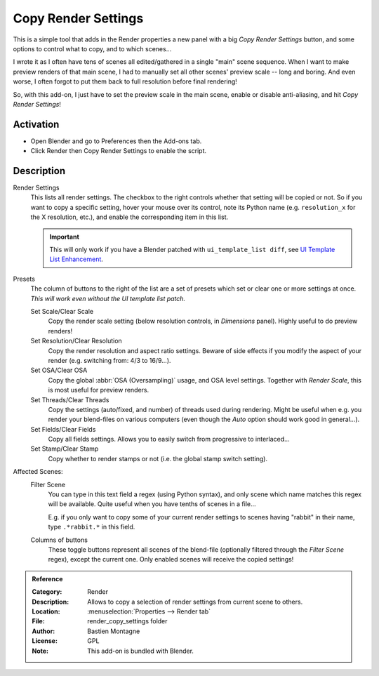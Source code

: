 
********************
Copy Render Settings
********************

This is a simple tool that adds in the Render properties a new panel with a big *Copy Render Settings* button,
and some options to control what to copy, and to which scenes...

I wrote it as I often have tens of scenes all edited/gathered in a single "main" scene sequence.
When I want to make preview renders of that main scene,
I had to manually set all other scenes' preview scale -- long and boring.
And even worse, I often forgot to put them back to full resolution before final rendering!

So, with this add-on, I just have to set the preview scale in the main scene, enable or disable anti-aliasing,
and hit *Copy Render Settings*!


Activation
==========

- Open Blender and go to Preferences then the Add-ons tab.
- Click Render then Copy Render Settings to enable the script.


Description
===========

Render Settings
   This lists all render settings. The checkbox to the right controls whether that setting will be copied or not.
   So if you want to copy a specific setting, hover your mouse over its control,
   note its Python name (e.g. ``resolution_x`` for the X resolution, etc.),
   and enable the corresponding item in this list.

   .. important::

      This will only work if you have a Blender patched with ``ui_template_list diff``,
      see `UI Template List Enhancement
      <https://archive.blender.org/wiki/index.php/User:Mont29/UI_Template_List_Enhancement/>`__.

Presets
   The column of buttons to the right of the list are a set of presets
   which set or clear one or more settings at once.
   *This will work even without the UI template list patch.*

   Set Scale/Clear Scale
      Copy the render scale setting (below resolution controls, in *Dimensions* panel).
      Highly useful to do preview renders!

   Set Resolution/Clear Resolution
      Copy the render resolution and aspect ratio settings.
      Beware of side effects if you modify the aspect of your render (e.g. switching from: 4/3 to 16/9...).

   Set OSA/Clear OSA
      Copy the global :abbr:`OSA (Oversampling)` usage, and OSA level settings.
      Together with *Render Scale*, this is most useful for preview renders.

   Set Threads/Clear Threads
      Copy the settings (auto/fixed, and number) of threads used during rendering.
      Might be useful when e.g. you render your blend-files on various computers
      (even though the *Auto* option should work good in general...).

   Set Fields/Clear Fields
      Copy all fields settings.
      Allows you to easily switch from progressive to interlaced...

   Set Stamp/Clear Stamp
      Copy whether to render stamps or not (i.e. the global stamp switch setting).

Affected Scenes:
   Filter Scene
      You can type in this text field a regex (using Python syntax), and only scene
      which name matches this regex will be available. Quite useful when you have tenths of scenes in a file...

      E.g. if you only want to copy some of your current render settings to scenes
      having "rabbit" in their name, type ``.*rabbit.*`` in this field.

   Columns of buttons
      These toggle buttons represent all scenes of the blend-file
      (optionally filtered through the *Filter Scene* regex),
      except the current one. Only enabled scenes will receive the copied settings!


.. admonition:: Reference
   :class: refbox

   :Category:  Render
   :Description: Allows to copy a selection of render settings from current scene to others.
   :Location: :menuselection:`Properties --> Render tab`
   :File: render_copy_settings folder
   :Author: Bastien Montagne
   :License: GPL
   :Note: This add-on is bundled with Blender.

